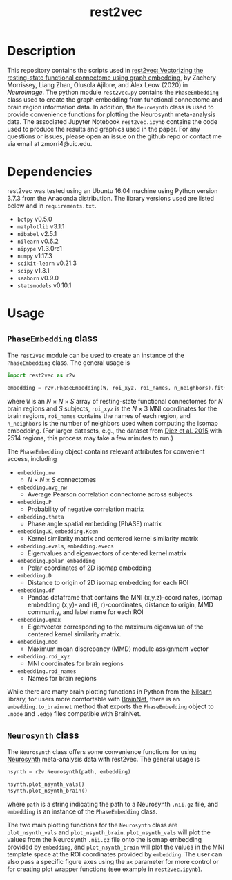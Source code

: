 #+TITLE: rest2vec
#+OPTIONS: toc:nil num:nil

[[./rest2vec-pipeline.png]]

* Description
This repository contains the scripts used in [[https://doi.org/10.1016/j.neuroimage.2020.117538][rest2vec: Vectorizing the resting-state functional connectome using graph embedding]], by Zachery Morrissey, Liang Zhan, Olusola Ajilore, and Alex Leow (2020) in /NeuroImage/.
The python module =rest2vec.py= contains the =PhaseEmbedding= class used to create the graph embedding from functional connectome and brain region information data.
In addition, the =Neurosynth= class is used to provide convenience functions for plotting the Neurosynth meta-analysis data.
The associated Jupyter Notebook =rest2vec.ipynb= contains the code used to produce the results and graphics used in the paper.
For any questions or issues, please open an issue on the github repo or contact me via email at zmorri4@uic.edu.

* Dependencies
rest2vec was tested using an Ubuntu 16.04 machine using Python version 3.7.3 from the Anaconda distribution.
The library versions used are listed below and in =requirements.txt=.

- =bctpy= v0.5.0
- =matplotlib= v3.1.1
- =nibabel= v2.5.1
- =nilearn= v0.6.2
- =nipype= v1.3.0rc1
- =numpy= v1.17.3
- =scikit-learn= v0.21.3
- =scipy= v1.3.1
- =seaborn= v0.9.0
- =statsmodels= v0.10.1

* Usage

** =PhaseEmbedding= class
 The =rest2vec= module can be used to create an instance of the =PhaseEmbedding= class.
 The general usage is

 #+BEGIN_SRC python
   import rest2vec as r2v

   embedding = r2v.PhaseEmbedding(W, roi_xyz, roi_names, n_neighbors).fit()
 #+END_SRC

 where =W= is an /N/ \times{} /N/ \times{} /S/ array of resting-state functional connectomes for /N/ brain regions and /S/ subjects, =roi_xyz= is the /N/ \times{} 3 MNI coordinates for the brain regions, =roi_names= contains the names of each region, and =n_neighbors= is the number of neighbors used when computing the isomap embedding.
 (For larger datasets, e.g., the dataset from [[https://www.nitrc.org/projects/biocr_hcatlas/][Diez et al. 2015]] with 2514 regions, this process may take a few minutes to run.)

 The =PhaseEmbedding= object contains relevant attributes for convenient access, including

 - =embedding.nw=
   - /N/ \times{} /N/ \times{} /S/ connectomes
 - =embedding.avg_nw=
   - Average Pearson correlation connectome across subjects
 - =embedding.P=
   - Probability of negative correlation matrix
 - =embedding.theta=
   - Phase angle spatial embedding (PhASE) matrix
 - =embedding.K=, =embedding.Kcen=
   - Kernel similarity matrix and centered kernel similarity matrix
 - =embedding.evals=, =embedding.evecs=
   - Eigenvalues and eigenvectors of centered kernel matrix
 - =embedding.polar_embedding=
   - Polar coordinates of 2D isomap embedding
 - =embedding.D=
   - Distance to origin of 2D isomap embedding for each ROI
 - =embedding.df=
   - Pandas dataframe that contains the MNI (x,y,z)-coordinates, isomap embedding (x,y)- and (\theta, r)-coordinates, distance to origin, MMD community, and label name for each ROI
 - =embedding.qmax=
   - Eigenvector corresponding to the maximum eigenvalue of the centered kernel similarity matrix.
 - =embedding.mod=
   - Maximum mean discrepancy (MMD) module assignment vector
 - =embedding.roi_xyz=
   - MNI coordinates for brain regions
 - =embedding.roi_names=
   - Names for brain regions

 While there are many brain plotting functions in Python from the [[https://nilearn.github.io/][Nilearn]] library, for users more comfortable with [[https://www.nitrc.org/projects/bnv/][BrainNet]], there is an =embedding.to_brainnet= method that exports the =PhaseEmbedding= object to =.node= and =.edge= files compatible with BrainNet.

** =Neurosynth= class

   The =Neurosynth= class offers some convenience functions for using [[https://www.neurosynth.org/][Neurosynth]] meta-analysis data with rest2vec. The general usage is

   #+begin_src python
     nsynth = r2v.Neurosynth(path, embedding)

     nsynth.plot_nsynth_vals()
     nsynth.plot_nsynth_brain()
   #+end_src

   where =path= is a string indicating the path to a Neurosynth =.nii.gz= file, and =embedding= is an instance of the =PhaseEmbedding= class.

   The two main plotting functions for the =Neurosynth= class are =plot_nsynth_vals= and =plot_nsynth_brain=. =plot_nsynth_vals= will plot the values from the Neurosynth =.nii.gz= file onto the isomap embedding provided by =embedding=, and =plot_nsynth_brain= will plot the values in the MNI template space at the ROI coordinates provided by =embedding=. The user can also pass a specific figure axes using the =ax= parameter for more control or for creating plot wrapper functions (see example in =rest2vec.ipynb=).
